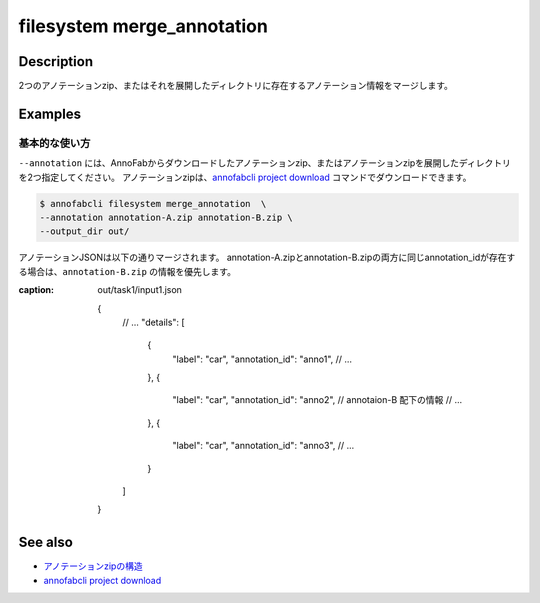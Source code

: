 =================================
filesystem merge_annotation
=================================

Description
=================================
2つのアノテーションzip、またはそれを展開したディレクトリに存在するアノテーション情報をマージします。


Examples
=================================


基本的な使い方
--------------------------

``--annotation`` には、AnnoFabからダウンロードしたアノテーションzip、またはアノテーションzipを展開したディレクトリを2つ指定してください。
アノテーションzipは、`annofabcli project download <../project/download.html>`_ コマンドでダウンロードできます。


.. code-block::

    $ annofabcli filesystem merge_annotation  \
    --annotation annotation-A.zip annotation-B.zip \
    --output_dir out/


アノテーションJSONは以下の通りマージされます。
annotation-A.zipとannotation-B.zipの両方に同じannotation_idが存在する場合は、``annotation-B.zip`` の情報を優先します。


.. code-block::
    :caption: annotation-A/task1/input1.json

    {
        // ...
        "details": [
            {
                "label": "car",
                "annotation_id": "anno1",
                // ...
            },
            {
                "label": "car",
                "annotation_id": "anno2",
                // ...
            }
        ]
    }



.. code-block::
    :caption: annotation-B/task1/input1.json

    {
        // ...
        "details": [
            {
                "label": "car",
                "annotation_id": "anno2",
                // ...
            },
            {
                "label": "car",
                "annotation_id": "anno3",
                // ...
            }
        ]
    }


.. code-block::
:caption: out/task1/input1.json

    {
        // ...
        "details": [
            {
                "label": "car",
                "annotation_id": "anno1",
                // ...
            },
            {
                "label": "car",
                "annotation_id": "anno2",
                // annotaion-B 配下の情報
                // ...
            },
            {
                "label": "car",
                "annotation_id": "anno3",
                // ...
            }
        ]
    }




See also
=================================

* `アノテーションzipの構造 <https://annofab.com/docs/api/#section/Simple-Annotation-ZIP>`_
* `annofabcli project download <../project/download.html>`_

